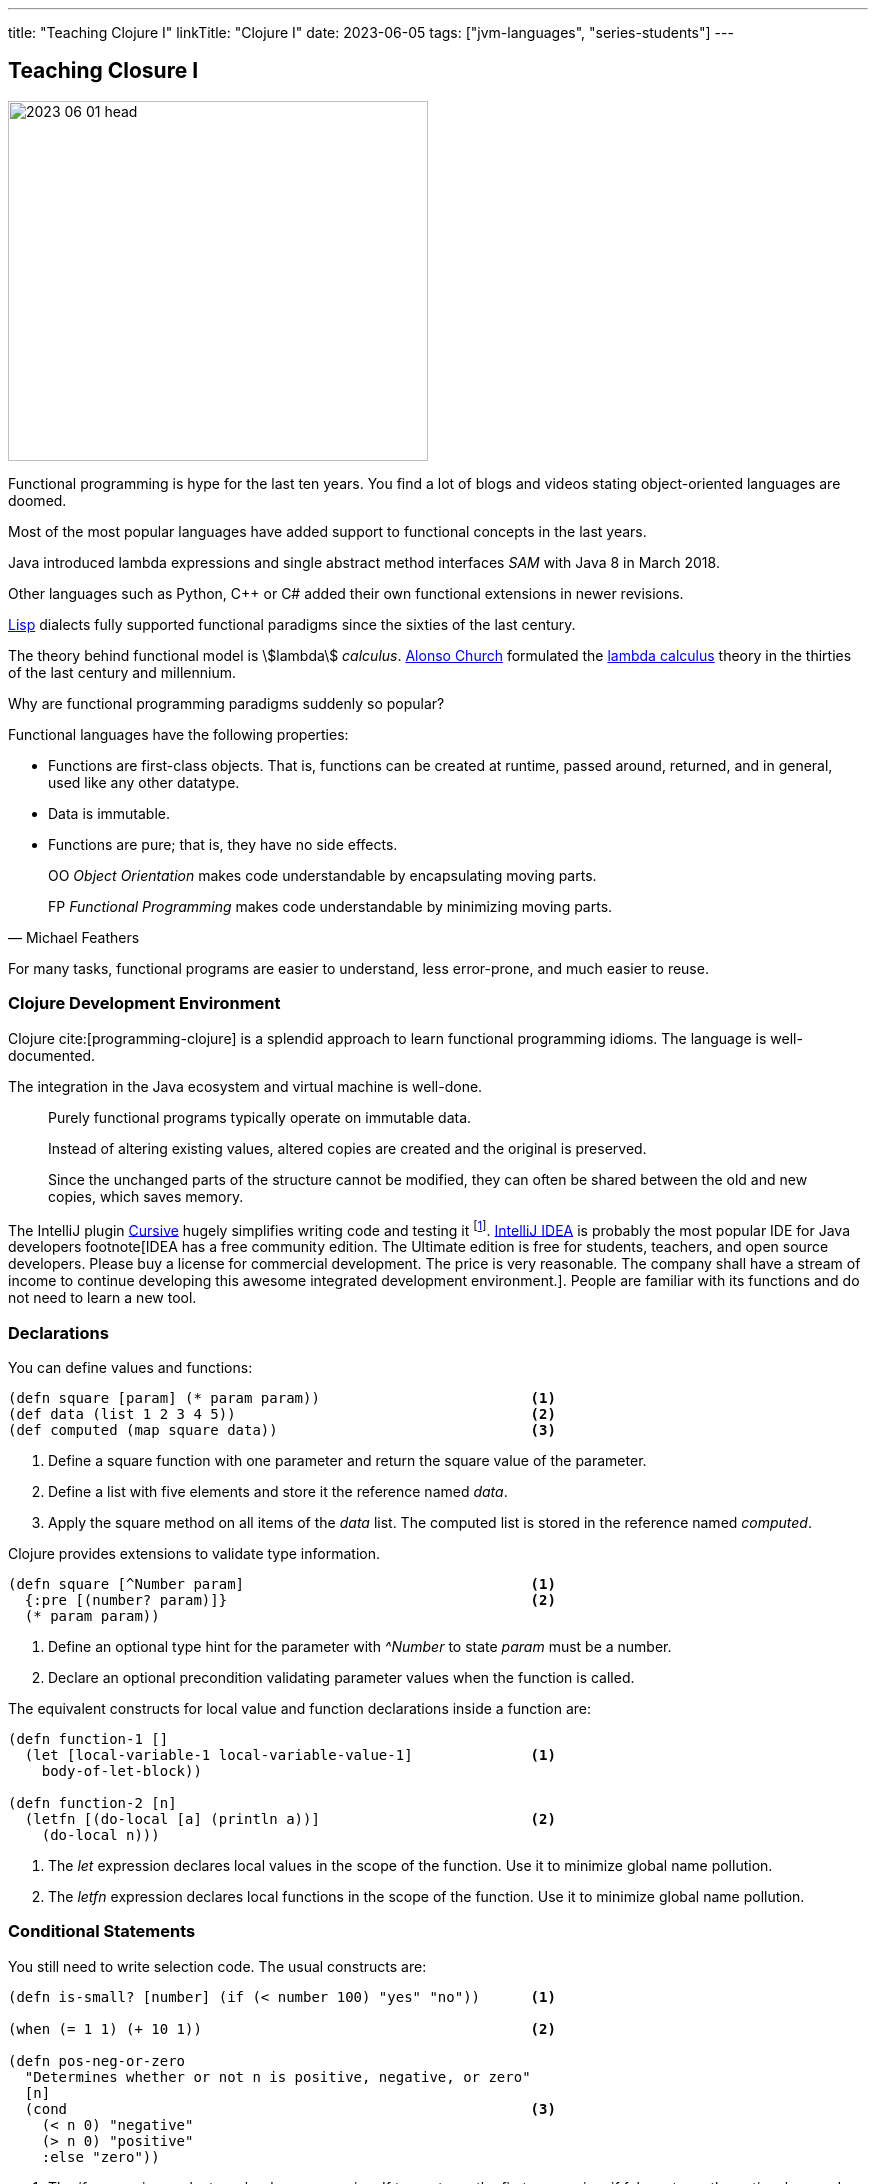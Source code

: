 ---
title: "Teaching Clojure I"
linkTitle: "Clojure I"
date: 2023-06-05
tags: ["jvm-languages", "series-students"]
---

== Teaching Closure I
:author: Marcel Baumann
:email: <marcel.baumann@tangly.net>
:homepage: https://www.tangly.net/
:company: https://www.tangly.net/[tangly llc]

image::2023-06-01-head.jpg[width=420,height=360,role=left]

Functional programming is hype for the last ten years.
You find a lot of blogs and videos stating object-oriented languages are doomed.

Most of the most popular languages have added support to functional concepts in the last years.

Java introduced lambda expressions and single abstract method interfaces _SAM_ with Java 8 in March 2018.

Other languages such as Python, C++ or C# added their own functional extensions in newer revisions.

https://en.wikipedia.org/wiki/Lisp_(programming_language)[Lisp] dialects fully supported functional paradigms since the sixties of the last century.

The theory behind functional model is asciimath:[lambda] _calculus_.
https://en.wikipedia.org/wiki/Alonzo_Church[Alonso Church] formulated the https://en.wikipedia.org/wiki/Lambda_calculus[lambda calculus] theory in the thirties of the last century and millennium.

Why are functional programming paradigms suddenly so popular?

Functional languages have the following properties:

* Functions are first-class objects.
That is, functions can be created at runtime, passed around, returned, and in general, used like any other datatype.
* Data is immutable.
* Functions are pure; that is, they have no side effects.

[quote,Michael Feathers]
____
OO _Object Orientation_ makes code understandable by encapsulating moving parts.

FP _Functional Programming_ makes code understandable by minimizing moving parts.
____

For many tasks, functional programs are easier to understand, less error-prone, and much easier to reuse.

=== Clojure Development Environment

Clojure cite:[programming-clojure] is a splendid approach to learn functional programming idioms.
The language is well-documented.

The integration in the Java ecosystem and virtual machine is well-done.

[quote]
____
Purely functional programs typically operate on immutable data.

Instead of altering existing values, altered copies are created and the original is preserved.

Since the unchanged parts of the structure cannot be modified, they can often be shared between the old and new copies, which saves memory.
____

The IntelliJ plugin https://cursive-ide.com/[Cursive] hugely simplifies writing code and testing it
footnote:[The plugin is free upon registration for students, open source developers and personal use.
Please buy a license for commercial development.
The company shall have a stream of income to continue developing this awesome environment.].
https://www.jetbrains.com/idea/[IntelliJ IDEA] is probably the most popular IDE for Java developers footnote[IDEA has a free community edition.
The Ultimate edition is free for students, teachers, and open source developers.
Please buy a license for commercial development.
The price is very reasonable.
The company shall have a stream of income to continue developing this awesome integrated development environment.].
People are familiar with its functions and do not need to learn a new tool.

=== Declarations

You can define values and functions:

[source,clojure]
----
(defn square [param] (* param param))                         <1>
(def data (list 1 2 3 4 5))                                   <2>
(def computed (map square data))                              <3>
----

<1> Define a square function with one parameter and return the square value of the parameter.
<2> Define a list with five elements and store it the reference named _data_.
<3> Apply the square method on all items of the _data_ list.
The computed list is stored in the reference named _computed_.

Clojure provides extensions to validate type information.

[source,clojure]
----
(defn square [^Number param]                                  <1>
  {:pre [(number? param)]}                                    <2>
  (* param param))
----

<1> Define an optional type hint for the parameter with _^Number_ to state _param_ must be a number.
<2> Declare an optional precondition validating parameter values when the function is called.

The equivalent constructs for local value and function declarations inside a function are:

[source,clojure]
----
(defn function-1 []
  (let [local-variable-1 local-variable-value-1]              <1>
    body-of-let-block))

(defn function-2 [n]
  (letfn [(do-local [a] (println a))]                         <2>
    (do-local n)))
----

<1> The _let_ expression declares local values in the scope of the function.
Use it to minimize global name pollution.
<2> The _letfn_ expression declares local functions in the scope of the function.
Use it to minimize global name pollution.

=== Conditional Statements

You still need to write selection code.
The usual constructs are:

[source,clojure]
----
(defn is-small? [number] (if (< number 100) "yes" "no"))      <1>

(when (= 1 1) (+ 10 1))                                       <2>

(defn pos-neg-or-zero
  "Determines whether or not n is positive, negative, or zero"
  [n]
  (cond                                                       <3>
    (< n 0) "negative"
    (> n 0) "positive"
    :else "zero"))
----

<1> The _if_ expression evaluates a boolean expression.
If true returns the first expression, if false returns the optional second expression or nil if not defined.
<2> The _when_ expression is an _if_ expression with only the true path.
<3> The _cond_ expression evaluates boolean conditions until the first one returning true is found.
The associated expression is evaluted and the result returned.
If no expression evaluates to true, the else expresssion is evaluated and returned or nil if not defined.

=== Some Definitions

Symbols are identifiers that are normally used to refer to something else.
They can be used in program forms to refer to function parameters, let bindings, class names, and global vars.

Keywords are symbolic identifiers that evaluate to themselves.
They provide very fast equality tests.

[source,clojure]
----
(char? (char 97))                                             ;; true
(char? 's)                                                    ;; false

(string? "This is a string")                                  ;; true

(symbol? 'aSymbol)                                            ;; true
(symbol? (symbol "aSymbol"))                                  ;; false

(keyword? :aKeyword)                                          ;; true
(keyword? (keyword "aKeyword"))                               ;; true
----

=== Arithmetic

Clojure supports all the number types of the Java language.
Here some example

[source,clojure]
----
(def aLong 42)
(def aDouble 42.42)
(def aBigInteger 42N)
(def aBigDecimal 42.42M)

(def aRatio 22/7)                                             ;; => 22/7
----

[cols="1,2,2a"]
|===
|Operator |Description |Example

|even?      |Returns true if n is even                  |_(even? 2)_ returns true
|+          |Addition of two operands                   |_(+ 1 2)_ returns 3
|−          |Subtracts second operand from the first    |_(- 2 1)_ returns 1
|*          |Multiplication of both operands            |_(* 2 2)_ returns 4
|/          |Division of numerator by denominator       |_(float (/ 3 2))_ returns 1.5
|inc        |Increment the value of an operand by 1     |_(inc 5)_ returns 6
|dec        |Decrement the value of an operand by 1     |_(dec 5)_ returns 4
|max        |Returns the largest of its arguments       |_(max 1 2 3)_ returns 3
|min        |Returns the smallest of its arguments      |_(min 1 2 3)_ returns 1
|quot       |Returns the rounded division               |_(quot 10 3)_ returns 3
|rem        |Remainder of division                      |_(rem 3 2)_ returns 1
|===

Study the documentation, more arithmetic and logical operators are available.

=== Collections

[source,clojure]
----
(def aList (list 1 2 3 4 5))                                  ;; => (1 2 3 4 5)
(def aList '(1 2 3 4 5))                                      ;; => (1 2 3 4 5)
(def aList (cons 1 (cons 2 (cons 3 (cons 4 (cons 5 ()))))))   ;; => (1 2 3 4 5)
(first aList)                                                 ;; => 1
(rest aList)                                                  ;; => (2 3 4 5)

(def aMap {"Fred" 1400, "Bob" 1240})                          ;; => {"Fred" 1400, "Bob" 1240}
(assoc aMap "Sally" 0)                                        ;; => {"Fred" 1400, "Bob" 1240, "Sally" 0}
(dissoc aMap "Fred")                                          ;; => {"Bob" 1240, "Sally" 0}
(get aMap "Bob")                                              ;; => 1240
(aMap "Bob")                                                  ;; => 1240

(def aSet (set [:a :b :c :d]))                                ;; #{:a ;b :c :d}
(def aSet #{:a :b :c :d})                                     ;; #{:a ;b :c :d}
(count aSet)                                                  ;; 4
(aSet :b)                                                     ;; :b
----

All the Clojure collections are immutable and persistent.
The Clojure collections support efficient creation of 'modified' versions, by utilizing structural sharing.

The collections are efficient and inherently thread-safe.
Collections are represented by abstractions, and there may be one or more concrete realizations.

=== References

bibliography::[]
